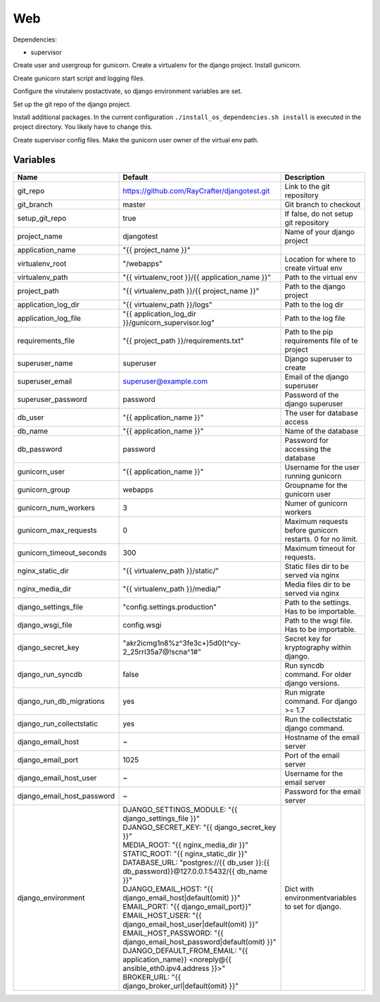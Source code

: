 ===
Web
===

Dependencies:

- supervisor

Create user and usergroup for gunicorn.
Create a virtualenv for the django project.
Install gunicorn.

Create gunicorn start script and logging files.

Configure the virutalenv postactivate, so django environment variables are set.

Set up the git repo of the django project.

Install additional packages. In the current configuration ``./install_os_dependencies.sh install`` is executed in the project directory. You likely have to change this.

Create supervisor config files.
Make the gunicorn user owner of the virtual env path.

---------
Variables
---------

========================== ======================================================================================================================== ==================================================
Name                       Default                                                                                                                  Description
========================== ======================================================================================================================== ==================================================
git_repo                   https://github.com/RayCrafter/djangotest.git                                                                             Link to the git repository
git_branch                 master                                                                                                                   Git branch to checkout
setup_git_repo             true                                                                                                                     If false, do not setup git repository
project_name               djangotest                                                                                                               Name of your django project
application_name           "{{ project_name }}"                                                                                                     
virtualenv_root            "/webapps"                                                                                                               Location for where to create virtual env
virtualenv_path            "{{ virtualenv_root }}/{{ application_name }}"                                                                           Path to the virtual env
project_path               "{{ virtualenv_path }}/{{ project_name }}"                                                                               Path to the django project
application_log_dir        "{{ virtualenv_path }}/logs"                                                                                             Path to the log dir
application_log_file       "{{ application_log_dir }}/gunicorn_supervisor.log"                                                                      Path to the log file
requirements_file          "{{ project_path }}/requirements.txt"                                                                                    Path to the pip requirements file of te project
superuser_name             superuser                                                                                                                Django superuser to create
superuser_email            superuser@example.com                                                                                                    Email of the django superuser
superuser_password         password                                                                                                                 Password of the django superuser
db_user                    "{{ application_name }}"                                                                                                 The user for database access
db_name                    "{{ application_name }}"                                                                                                 Name of the database
db_password                password                                                                                                                 Password for accessing the database
gunicorn_user              "{{ application_name }}"                                                                                                 Username for the user running gunicorn
gunicorn_group             webapps                                                                                                                  Groupname for the gunicorn user
gunicorn_num_workers       3                                                                                                                        Numer of gunicorn workers
gunicorn_max_requests      0                                                                                                                        Maximum requests before gunicorn restarts. 0 for
                                                                                                                                                    no limit.
gunicorn_timeout_seconds   300                                                                                                                      Maximum timeout for requests.
nginx_static_dir           "{{ virtualenv_path }}/static/"                                                                                          Static files dir to be served via nginx
nginx_media_dir            "{{ virtualenv_path }}/media/"                                                                                           Media files dir to be served via nginx
django_settings_file       "config.settings.production"                                                                                             Path to the settings. Has to be importable.
django_wsgi_file           config.wsgi                                                                                                              Path to the wsgi file. Has to be importable.
django_secret_key          "akr2icmg1n8%z^3fe3c+)5d0(t^cy-2_25rrl35a7@!scna^1#"                                                                     Secret key for kryptography within django.
django_run_syncdb          false                                                                                                                    Run syncdb command. For older django versions.
django_run_db_migrations   yes                                                                                                                      Run migrate command. For django >= 1.7
django_run_collectstatic   yes                                                                                                                      Run the collectstatic django command.
django_email_host          ~                                                                                                                        Hostname of the email server
django_email_port          1025                                                                                                                     Port of the email server
django_email_host_user     ~                                                                                                                        Username for the email server
django_email_host_password ~                                                                                                                        Password for the email server
django_environment         | DJANGO_SETTINGS_MODULE: "{{ django_settings_file }}"                                                                   Dict with environmentvariables to set for django.
                           | DJANGO_SECRET_KEY: "{{ django_secret_key }}"
                           | MEDIA_ROOT: "{{ nginx_media_dir }}"
                           | STATIC_ROOT: "{{ nginx_static_dir }}"
                           | DATABASE_URL: "postgres://{{ db_user }}:{{ db_password}}@127.0.0.1:5432/{{ db_name }}"
                           | DJANGO_EMAIL_HOST: "{{ django_email_host|default(omit) }}"
                           | EMAIL_PORT: "{{ django_email_port}}"
                           | EMAIL_HOST_USER: "{{ django_email_host_user|default(omit) }}"
                           | EMAIL_HOST_PASSWORD: "{{ django_email_host_password|default(omit) }}"
                           | DJANGO_DEFAULT_FROM_EMAIL: "{{ application_name}} <noreply@{{ ansible_eth0.ipv4.address }}>"
                           | BROKER_URL: "{{ django_broker_url|default(omit) }}"
========================== ======================================================================================================================== ==================================================
